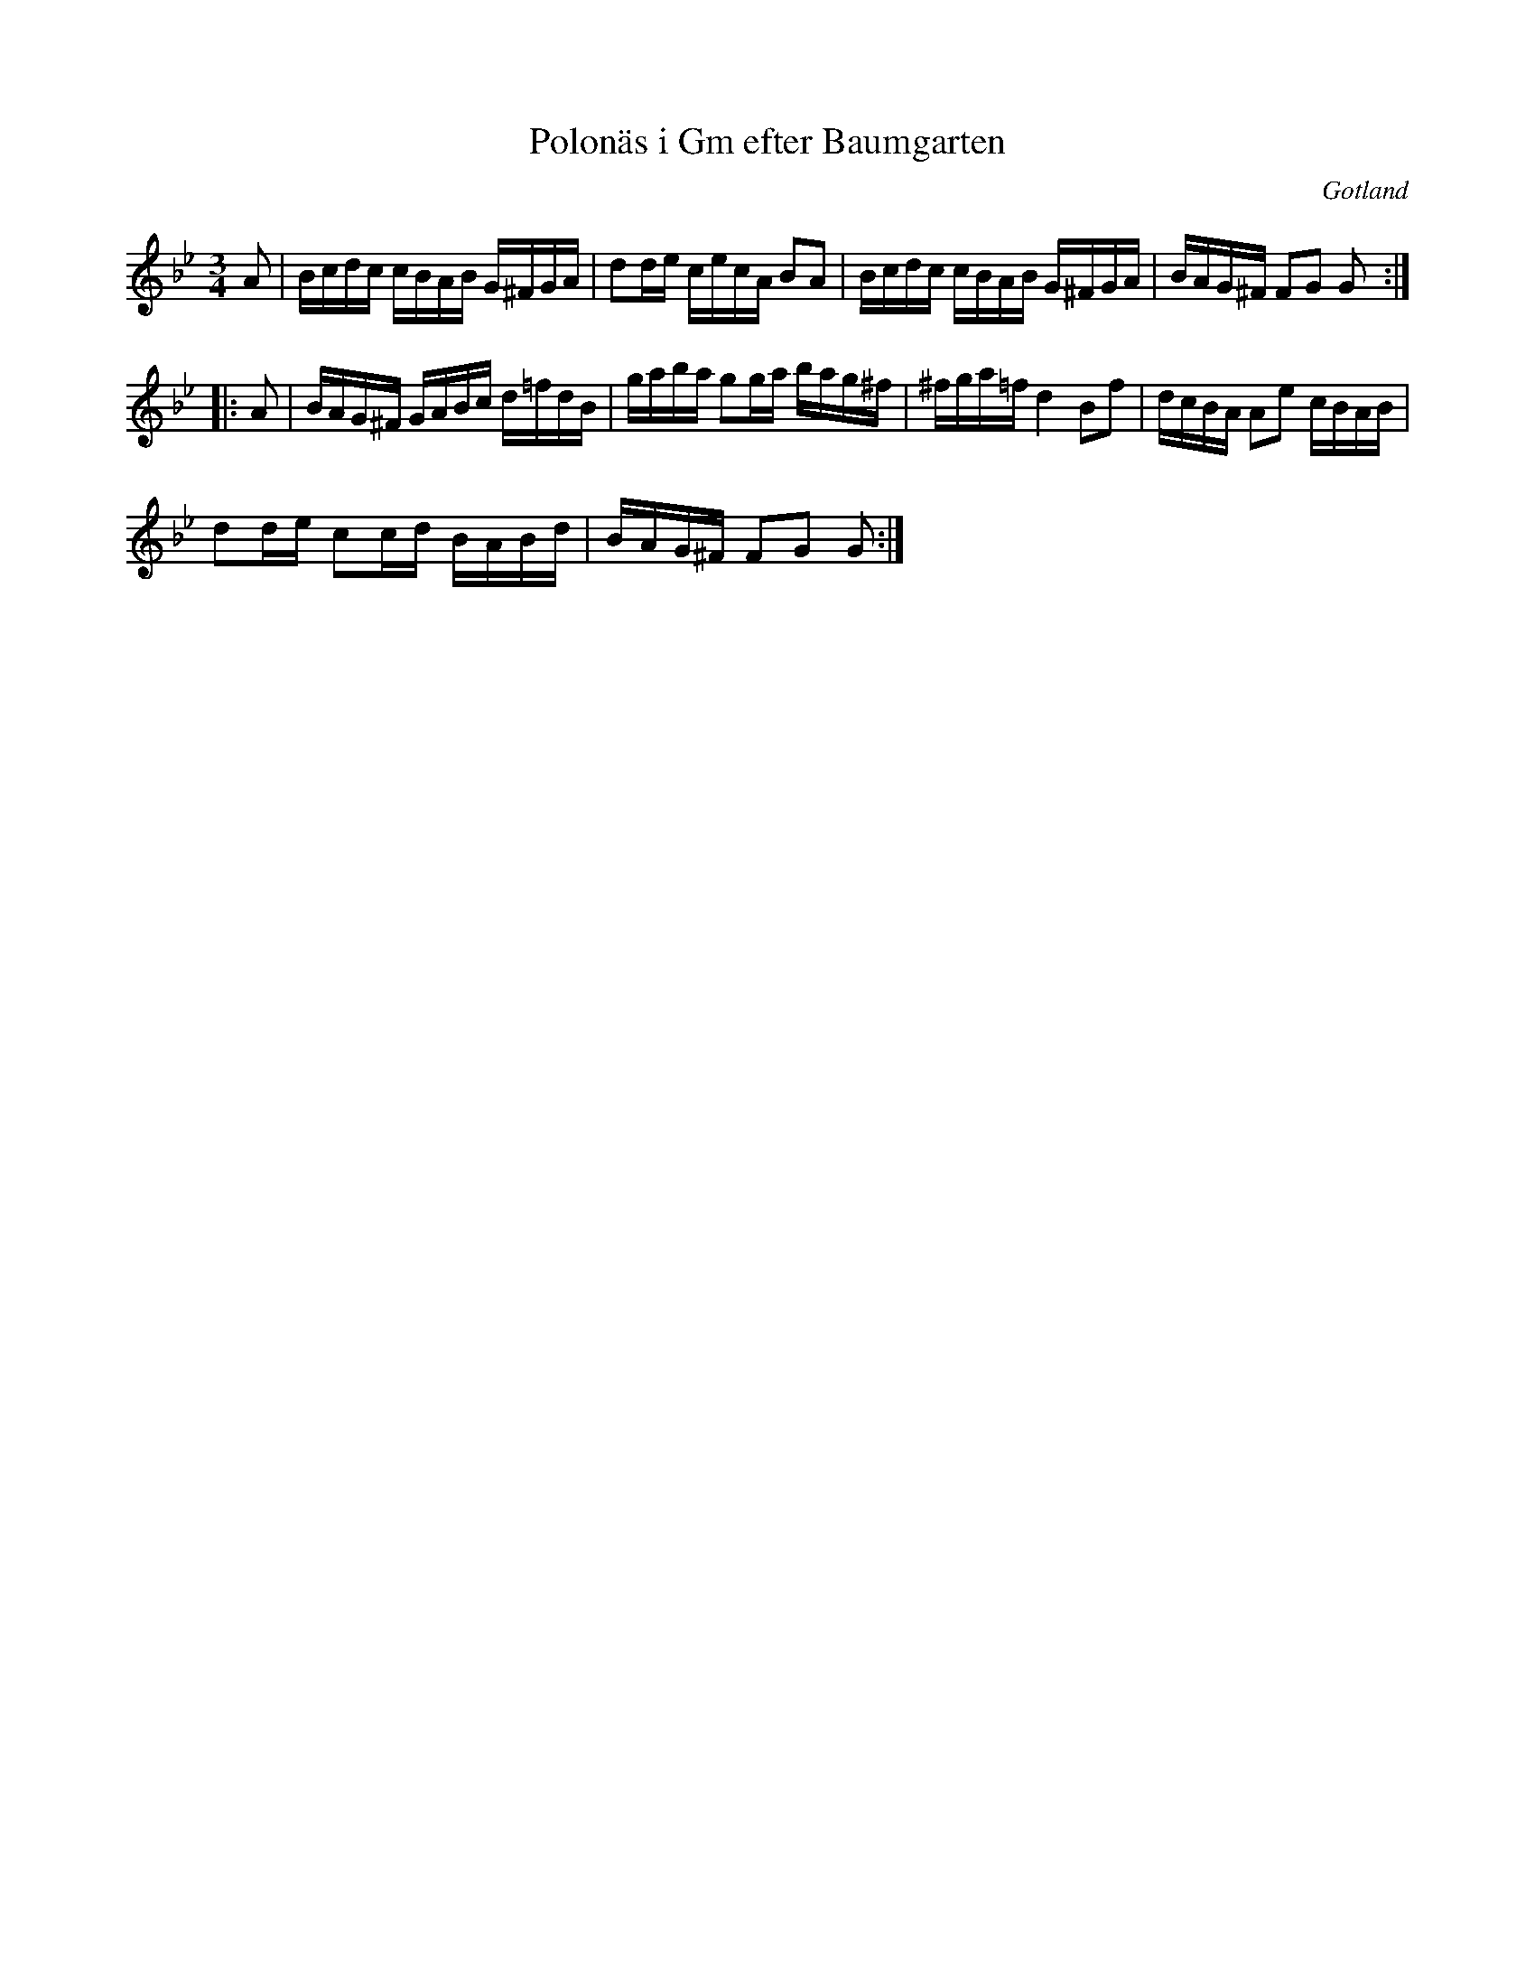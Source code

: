 %%abc-charset utf-8

X:91
T:Polonäs i Gm efter Baumgarten
S:efter C.L. Baumgarten
B:FMK - katalog MMD66 bild 105
R:Slängpolska
O:Gotland
Z:Nils L
L:1/16
M:3/4
N: Jfr J Bagge nr 69.
K:Gm
A2 | Bcdc cBAB G^FGA | d2de cecA B2A2 | Bcdc cBAB G^FGA | BAG^F F2G2 G2 ::
A2 | BAG^F GABc d=fdB | gaba g2ga bag^f | ^fga=f d4 B2f2 | dcBA A2e2 cBAB | 
d2de c2cd BABd | BAG^F F2G2 G2 :|

